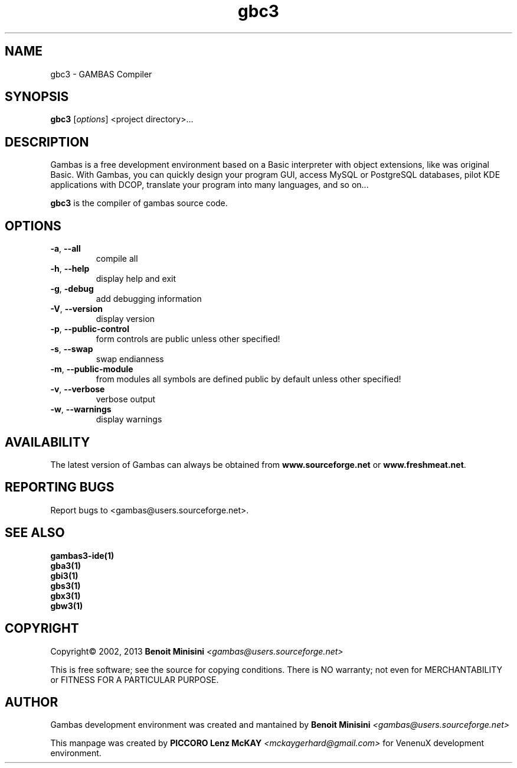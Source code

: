 .TH "gbc3" "1" "July 2013" "User Commands" "VenenuX Development Environment"

.SH "NAME"
gbc3 \- GAMBAS Compiler

.SH "SYNOPSIS"
.B gbc3
[\fIoptions\fR] <project directory>...

.SH "DESCRIPTION"
Gambas is a free development environment based on a Basic interpreter with object extensions,  like was original Basic.
With Gambas, you can quickly design your program GUI, access MySQL or PostgreSQL databases, pilot KDE applications with DCOP, translate your program into many languages, and so on...

\fBgbc3\fR is the compiler of gambas source code.

.SH "OPTIONS"
.TP
\fB\-a\fR, \fB\-\-all\fR
compile all
.TP
\fB\-h\fR, \fB\-\-help\fR
display help and exit
.TP
\fB\-g\fR, \fB\-debug\fR
add debugging information
.TP
\fB\-V\fR, \fB\-\-version\fR
display version
.TP
\fB\-p\fR, \fB\-\-public-control\fR
form controls are public unless other specified!
.TP
\fB\-s\fR, \fB\-\-swap\fR
swap endianness
.TP
\fB\-m\fR, \fB\-\-public-module\fR
from modules all symbols are defined public by default unless other specified!
.TP
\fB\-v\fR, \fB\-\-verbose\fR
verbose output
.TP
\fB\-w\fR, \fB\-\-warnings\fR
display warnings

.SH "AVAILABILITY"
The latest version of Gambas can always be obtained from
\fBwww.sourceforge.net\fR or \fBwww.freshmeat.net\fR.

.SH "REPORTING BUGS"
Report bugs to
<gambas@users.sourceforge.net>.

.SH SEE ALSO

.TP
.B gambas3-ide(1)
.TP
.B gba3(1)
.TP
.B gbi3(1)
.TP
.B gbs3(1)
.TP
.B gbx3(1)
.TP
.B gbw3(1)

.SH "COPYRIGHT"
Copyright\(co 2002, 2013 \fBBenoit Minisini\fR \fI<gambas@users.sourceforge.net>\fR
.PP
This is free software; see the source for copying conditions.  There is NO
warranty; not even for MERCHANTABILITY or FITNESS FOR A PARTICULAR PURPOSE.

.SH "AUTHOR"
Gambas development environment was created and mantained by \fBBenoit Minisini\fR \fI<gambas@users.sourceforge.net>\fR
.PP
This manpage was created by \fBPICCORO Lenz McKAY\fR \fI<mckaygerhard@gmail.com>\fR for VenenuX development environment.

